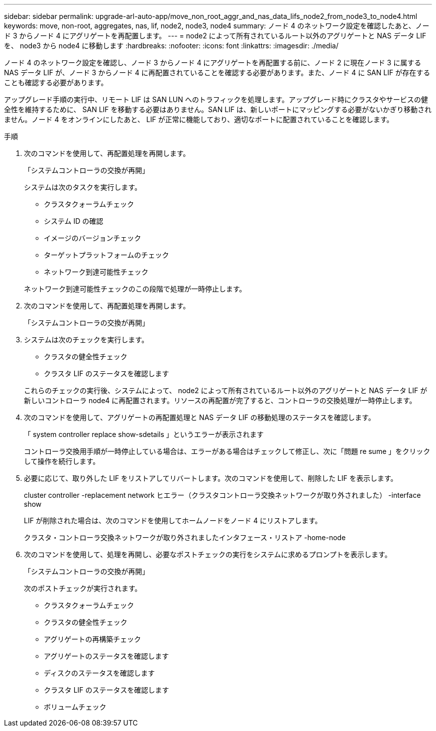 ---
sidebar: sidebar 
permalink: upgrade-arl-auto-app/move_non_root_aggr_and_nas_data_lifs_node2_from_node3_to_node4.html 
keywords: move, non-root, aggregates, nas, lif, node2, node3, node4 
summary: ノード 4 のネットワーク設定を確認したあと、ノード 3 からノード 4 にアグリゲートを再配置します。 
---
= node2 によって所有されているルート以外のアグリゲートと NAS データ LIF を、 node3 から node4 に移動します
:hardbreaks:
:nofooter: 
:icons: font
:linkattrs: 
:imagesdir: ./media/


[role="lead"]
ノード 4 のネットワーク設定を確認し、ノード 3 からノード 4 にアグリゲートを再配置する前に、ノード 2 に現在ノード 3 に属する NAS データ LIF が、ノード 3 からノード 4 に再配置されていることを確認する必要があります。また、ノード 4 に SAN LIF が存在することも確認する必要があります。

アップグレード手順の実行中、リモート LIF は SAN LUN へのトラフィックを処理します。アップグレード時にクラスタやサービスの健全性を維持するために、 SAN LIF を移動する必要はありません。SAN LIF は、新しいポートにマッピングする必要がないかぎり移動されません。ノード 4 をオンラインにしたあと、 LIF が正常に機能しており、適切なポートに配置されていることを確認します。

.手順
. 次のコマンドを使用して、再配置処理を再開します。
+
「システムコントローラの交換が再開」

+
システムは次のタスクを実行します。

+
** クラスタクォーラムチェック
** システム ID の確認
** イメージのバージョンチェック
** ターゲットプラットフォームのチェック
** ネットワーク到達可能性チェック


+
ネットワーク到達可能性チェックのこの段階で処理が一時停止します。

. 次のコマンドを使用して、再配置処理を再開します。
+
「システムコントローラの交換が再開」

. システムは次のチェックを実行します。
+
** クラスタの健全性チェック
** クラスタ LIF のステータスを確認します


+
これらのチェックの実行後、システムによって、 node2 によって所有されているルート以外のアグリゲートと NAS データ LIF が新しいコントローラ node4 に再配置されます。リソースの再配置が完了すると、コントローラの交換処理が一時停止します。

. 次のコマンドを使用して、アグリゲートの再配置処理と NAS データ LIF の移動処理のステータスを確認します。
+
「 system controller replace show-sdetails 」というエラーが表示されます

+
コントローラ交換用手順が一時停止している場合は、エラーがある場合はチェックして修正し、次に「問題 re sume 」をクリックして操作を続行します。

. 必要に応じて、取り外した LIF をリストアしてリバートします。次のコマンドを使用して、削除した LIF を表示します。
+
cluster controller -replacement network ヒエラー（クラスタコントローラ交換ネットワークが取り外されました） -interface show

+
LIF が削除された場合は、次のコマンドを使用してホームノードをノード 4 にリストアします。

+
クラスタ・コントローラ交換ネットワークが取り外されましたインタフェース・リストア -home-node

. 次のコマンドを使用して、処理を再開し、必要なポストチェックの実行をシステムに求めるプロンプトを表示します。
+
「システムコントローラの交換が再開」

+
次のポストチェックが実行されます。

+
** クラスタクォーラムチェック
** クラスタの健全性チェック
** アグリゲートの再構築チェック
** アグリゲートのステータスを確認します
** ディスクのステータスを確認します
** クラスタ LIF のステータスを確認します
** ボリュームチェック



